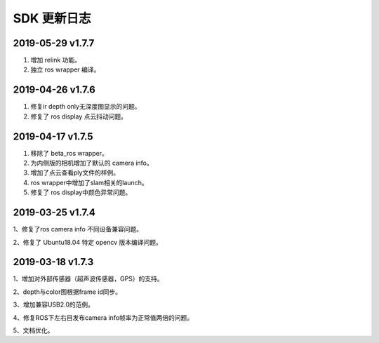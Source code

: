 .. _change_log:


SDK 更新日志
===============

2019-05-29 v1.7.7
---------------------------

1. 增加 relink 功能。

2. 独立 ros wrapper 编译。


2019-04-26 v1.7.6
--------------------------

1. 修复ir depth only无深度图显示的问题。

2. 修复了 ros display 点云抖动问题。


2019-04-17 v1.7.5
-------------------

1. 移除了 beta_ros wrapper。

2. 为内侧版的相机增加了默认的 camera info。

3. 增加了点云查看ply文件的样例。

4. ros wrapper中增加了slam相关的launch。

5. 修复了 ros display中颜色异常问题。


2019-03-25 v1.7.4
-----------------

1、修复了ros camera info 不同设备兼容问题。

2、修复了 Ubuntu18.04 特定 opencv 版本编译问题。


2019-03-18 v1.7.3
-----------------

1、增加对外部传感器（超声波传感器，GPS）的支持。

2、depth与color图根据frame id同步。

3、增加兼容USB2.0的范例。

4、修复ROS下左右目发布camera info帧率为正常值两倍的问题。

5、文档优化。
